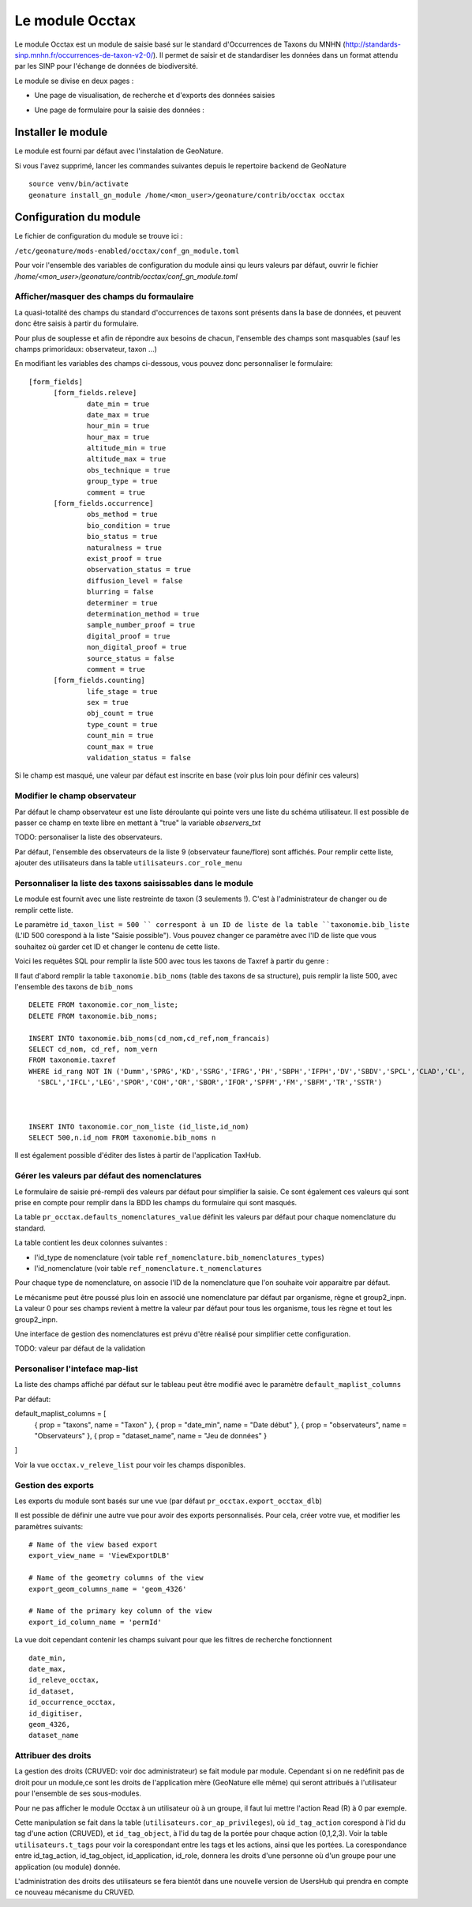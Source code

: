 Le module Occtax 
*****************

Le module Occtax est un module de saisie basé sur le standard d'Occurrences de Taxons du MNHN (http://standards-sinp.mnhn.fr/occurrences-de-taxon-v2-0/). Il permet de saisir et de standardiser les données dans un format attendu par les SINP pour l'échange de données de biodiversité.

Le module se divise en deux pages :

- Une page de visualisation, de recherche et d'exports des données saisies
.. image :: http://geonature.fr/docs/img/user-manual/02-occtax.jpg

- Une page de formulaire pour la saisie des données :

.. image :: http://geonature.fr/docs/img/user-manual/05-occtax-add.jpg


Installer le module
--------------------

Le module est fourni par défaut avec l'instalation de GeoNature.

Si vous l'avez supprimé, lancer les commandes suivantes depuis le repertoire ``backend`` de GeoNature

::

    source venv/bin/activate
    geonature install_gn_module /home/<mon_user>/geonature/contrib/occtax occtax


Configuration du module
------------------------

Le fichier de configuration du module se trouve ici :

``/etc/geonature/mods-enabled/occtax/conf_gn_module.toml``

Pour voir l'ensemble des variables de configuration du module ainsi qu leurs valeurs par défaut, ouvrir le fichier `/home/<mon_user>/geonature/contrib/occtax/conf_gn_module.toml`


Afficher/masquer des champs du formaulaire
""""""""""""""""""""""""""""""""""""""""""
La quasi-totalité des champs du standard d'occurrences de taxons sont présents dans la base de données, et peuvent donc être saisis à partir du formulaire.

Pour plus de souplesse et afin de répondre aux besoins de chacun, l'ensemble des champs sont masquables (sauf les champs primoridaux: observateur, taxon ...)

En modifiant les variables des champs ci-dessous, vous pouvez donc personnaliser le formulaire:

::

  [form_fields]
	[form_fields.releve]
		date_min = true
		date_max = true
		hour_min = true
		hour_max = true
		altitude_min = true
		altitude_max = true
		obs_technique = true
		group_type = true
		comment = true
	[form_fields.occurrence]
		obs_method = true
		bio_condition = true
		bio_status = true
		naturalness = true
		exist_proof = true
		observation_status = true
		diffusion_level = false
		blurring = false
		determiner = true
		determination_method = true
		sample_number_proof = true
		digital_proof = true
		non_digital_proof = true
		source_status = false
		comment = true
	[form_fields.counting]
		life_stage = true
		sex = true
		obj_count = true
		type_count = true
		count_min = true
		count_max = true
		validation_status = false

Si le champ est masqué, une valeur par défaut est inscrite en base (voir plus loin pour définir ces valeurs)

Modifier le champ observateur
"""""""""""""""""""""""""""""
Par défaut le champ observateur est une liste déroulante qui pointe vers une liste du schéma utilisateur.
Il est possible de passer ce champ en texte libre en mettant à "true" la variable `observers_txt`

TODO: personaliser la liste des observateurs.

Par défaut, l'ensemble des observateurs de la liste 9 (observateur faune/flore) sont affichés. Pour remplir cette liste, ajouter des utilisateurs dans la table ``utilisateurs.cor_role_menu``

Personnaliser la liste des taxons saisissables dans le module
"""""""""""""""""""""""""""""""""""""""""""""""""""""""""""""
Le module est fournit avec une liste restreinte de taxon (3 seulements !). C'est à l'administrateur de changer ou de remplir cette liste.

Le paramètre ``id_taxon_list = 500 `` correspont à un ID de liste de la table ``taxonomie.bib_liste`` (L'ID 500 corespond à la liste "Saisie possible"). Vous pouvez changer ce paramètre avec l'ID de liste que vous souhaitez où garder cet ID et changer le contenu de cette liste.

Voici les requêtes SQL pour remplir la liste 500 avec tous les taxons de Taxref à partir du genre : 

Il faut d'abord remplir la table ``taxonomie.bib_noms`` (table des taxons de sa structure), puis remplir la liste 500, avec l'ensemble des taxons de ``bib_noms``

:: 


    DELETE FROM taxonomie.cor_nom_liste;
    DELETE FROM taxonomie.bib_noms;

    INSERT INTO taxonomie.bib_noms(cd_nom,cd_ref,nom_francais)
    SELECT cd_nom, cd_ref, nom_vern
    FROM taxonomie.taxref
    WHERE id_rang NOT IN ('Dumm','SPRG','KD','SSRG','IFRG','PH','SBPH','IFPH','DV','SBDV','SPCL','CLAD','CL',
      'SBCL','IFCL','LEG','SPOR','COH','OR','SBOR','IFOR','SPFM','FM','SBFM','TR','SSTR')



    INSERT INTO taxonomie.cor_nom_liste (id_liste,id_nom)
    SELECT 500,n.id_nom FROM taxonomie.bib_noms n


Il est également possible d'éditer des listes à partir de l'application TaxHub.

Gérer les valeurs par défaut des nomenclatures
"""""""""""""""""""""""""""""""""""""""""""""""

Le formulaire de saisie pré-rempli des valeurs par défaut pour simplifier la saisie. Ce sont également ces valeurs qui sont prise en compte pour remplir dans la BDD les champs du formulaire qui sont masqués.

La table ``pr_occtax.defaults_nomenclatures_value`` définit les valeurs par défaut pour chaque nomenclature du standard.

La table contient les deux colonnes suivantes :

- l'id_type de nomenclature (voir table ``ref_nomenclature.bib_nomenclatures_types``)
- l'id_nomenclature (voir table ``ref_nomenclature.t_nomenclatures``

Pour chaque type de nomenclature, on associe l'ID de la nomenclature que l'on souhaite voir apparaitre par défaut.

Le mécanisme peut être poussé plus loin en associé une nomenclature par défaut par organisme, règne et group2_inpn.
La valeur 0 pour ses champs revient à mettre la valeur par défaut pour tous les organisme, tous les règne et tout les group2_inpn.


Une interface de gestion des nomenclatures est prévu d'être réalisé pour simplifier cette configuration.

TODO: valeur par défaut de la validation

Personaliser l'inteface map-list
""""""""""""""""""""""""""""""""

La liste des champs affiché par défaut sur le tableau peut être modifié avec le paramètre ``default_maplist_columns``

Par défaut:

default_maplist_columns = [
    { prop = "taxons", name = "Taxon" },
    { prop = "date_min", name = "Date début" },
    { prop = "observateurs", name = "Observateurs" },
    { prop = "dataset_name", name = "Jeu de données" }
]

Voir la vue ``occtax.v_releve_list`` pour voir les champs disponibles.

Gestion des exports
"""""""""""""""""""
Les exports du module sont basés sur une vue (par défaut ``pr_occtax.export_occtax_dlb``)

Il est possible de définir une autre vue pour avoir des exports personnalisés.
Pour cela, créer votre vue, et modifier les paramètres suivants:

::

    # Name of the view based export
    export_view_name = 'ViewExportDLB'

    # Name of the geometry columns of the view
    export_geom_columns_name = 'geom_4326'

    # Name of the primary key column of the view
    export_id_column_name = 'permId'

La vue doit cependant contenir les champs suivant pour que les filtres de recherche fonctionnent

::

    date_min,
    date_max,
    id_releve_occtax,
    id_dataset,
    id_occurrence_occtax,
    id_digitiser,
    geom_4326,
    dataset_name

Attribuer des droits
"""""""""""""""""""""

La gestion des droits (CRUVED: voir doc administrateur) se fait module par module. Cependant si on ne redéfinit pas de droit pour un module,ce sont les droits de l'application mère (GeoNature elle même) qui seront attribués à l'utilisateur pour l'ensemble de ses sous-modules.

Pour ne pas afficher le module Occtax à un utilisateur où à un groupe, il faut lui mettre l'action Read (R) à 0 par exemple.

Cette manipulation se fait dans la table (``utilisateurs.cor_ap_privileges``), où ``id_tag_action`` corespond à l'id du tag d'une action (CRUVED), et ``id_tag_object``, à l'id du tag de la portée pour chaque action (0,1,2,3). Voir la table ``utilisateurs.t_tags`` pour voir la corespondant entre les tags et les actions, ainsi que les portées.
La corespondance entre id_tag_action, id_tag_object, id_application, id_role, donnera les droits d'une personne où d'un groupe pour une application (ou module) donnée.

L'administration des droits des utilisateurs se fera bientôt dans une nouvelle version de UsersHub qui prendra en compte ce nouveau mécanisme du CRUVED.


